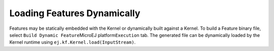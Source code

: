 .. _kf-dyn:

Loading Features Dynamically
============================

Features may be statically embedded with the Kernel or dynamically built
against a Kernel. To build a Feature binary file, select
``Build Dynamic Feature``\ MicroEJ platform\ ``Execution`` tab. The
generated file can be dynamically loaded by the Kernel runtime using
``ej.kf.Kernel.load(InputStream)``.
